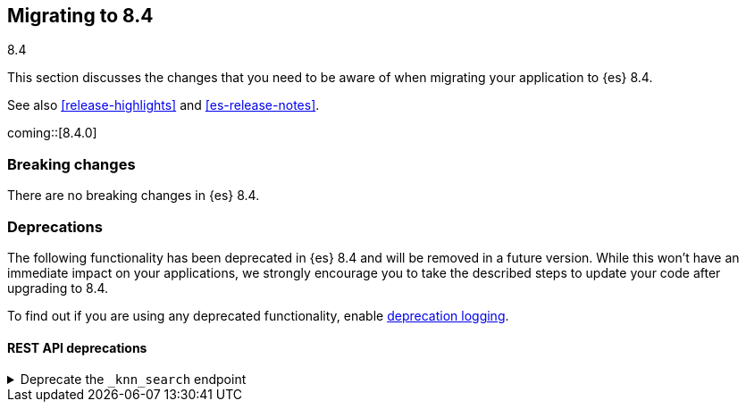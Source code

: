 [[migrating-8.4]]
== Migrating to 8.4
++++
<titleabbrev>8.4</titleabbrev>
++++

This section discusses the changes that you need to be aware of when migrating
your application to {es} 8.4.

See also <<release-highlights>> and <<es-release-notes>>.

coming::[8.4.0]


[discrete]
[[breaking-changes-8.4]]
=== Breaking changes

// tag::notable-breaking-changes[]
There are no breaking changes in {es} 8.4.
// end::notable-breaking-changes[]


[discrete]
[[deprecated-8.4]]
=== Deprecations

The following functionality has been deprecated in {es} 8.4
and will be removed in a future version.
While this won't have an immediate impact on your applications,
we strongly encourage you to take the described steps to update your code
after upgrading to 8.4.

To find out if you are using any deprecated functionality,
enable <<deprecation-logging, deprecation logging>>.


[discrete]
[[deprecations_84_rest_api]]
==== REST API deprecations

[[deprecate_knn_search_endpoint]]
.Deprecate the `_knn_search` endpoint
[%collapsible]
====
*Details* +
-| The kNN search API is deprecated in favor of the new 'knn' option inside the search API. The 'knn' option is now the recommended way of running ANN search.

*Impact* +
Users should switch from `_knn_search` to the search `knn` option.
====

